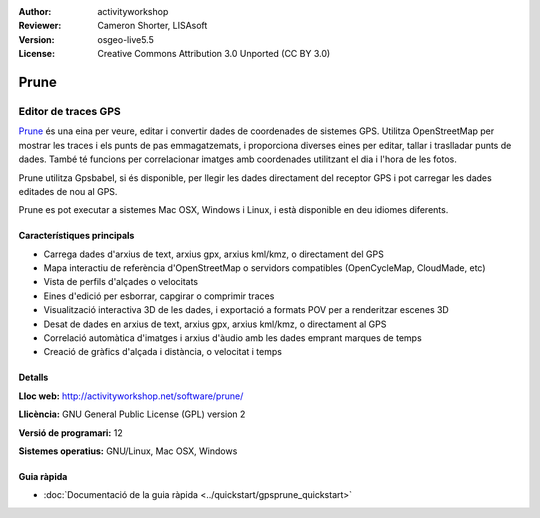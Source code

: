 :Author: activityworkshop
:Reviewer: Cameron Shorter, LISAsoft
:Version: osgeo-live5.5
:License: Creative Commons Attribution 3.0 Unported (CC BY 3.0)

.. image:: ../../images/project_logos/logo-prune.png
  :alt: project logo
  :align: right
  :target: http://activityworkshop.net/software/prune/

Prune
================================================================================

Editor de traces GPS
~~~~~~~~~~~~~~~~~~~~~~~~~~~~~~~~~~~~~~~~~~~~~~~~~~~~~~~~~~~~~~~~~~~~~~~~~~~~~~~~

`Prune <http://activityworkshop.net/software/prune/>`_ és una eina per veure, editar i convertir dades de coordenades de sistemes GPS. Utilitza OpenStreetMap per mostrar les traces i els punts de pas emmagatzemats, i proporciona diverses eines per editar, tallar i traslladar punts de dades. També té funcions per correlacionar imatges amb coordenades utilitzant el dia i l'hora de les fotos.

Prune utilitza Gpsbabel, si és disponible, per llegir les dades directament del receptor GPS i pot carregar les dades editades de nou al GPS.

Prune es pot executar a sistemes Mac OSX, Windows i Linux, i està disponible en deu idiomes diferents.

Característiques principals
--------------------------------------------------------------------------------

.. image:: ../../images/screenshots/1024x768/prune_denver.png
  :scale: 50 %
  :alt: screenshot
  :align: right

* Carrega dades d'arxius de text, arxius gpx, arxius kml/kmz, o directament del GPS
* Mapa interactiu de referència d'OpenStreetMap o servidors compatibles (OpenCycleMap, CloudMade, etc)
* Vista de perfils d'alçades o velocitats
* Eines d'edició per esborrar, capgirar o comprimir traces
* Visualització interactiva 3D de les dades, i exportació a formats POV per a renderitzar escenes 3D
* Desat de dades en arxius de text, arxius gpx, arxius kml/kmz, o directament al GPS
* Correlació automàtica d'imatges i arxius d'àudio amb les dades emprant marques de temps
* Creació de gràfics d'alçada i distància, o velocitat i temps

Detalls
--------------------------------------------------------------------------------

**Lloc web:** http://activityworkshop.net/software/prune/

**Llicència:** GNU General Public License (GPL) version 2

**Versió de programari:** 12

**Sistemes operatius:** GNU/Linux, Mac OSX, Windows


Guia ràpida
--------------------------------------------------------------------------------

* :doc:`Documentació de la guia ràpida <../quickstart/gpsprune_quickstart>`

